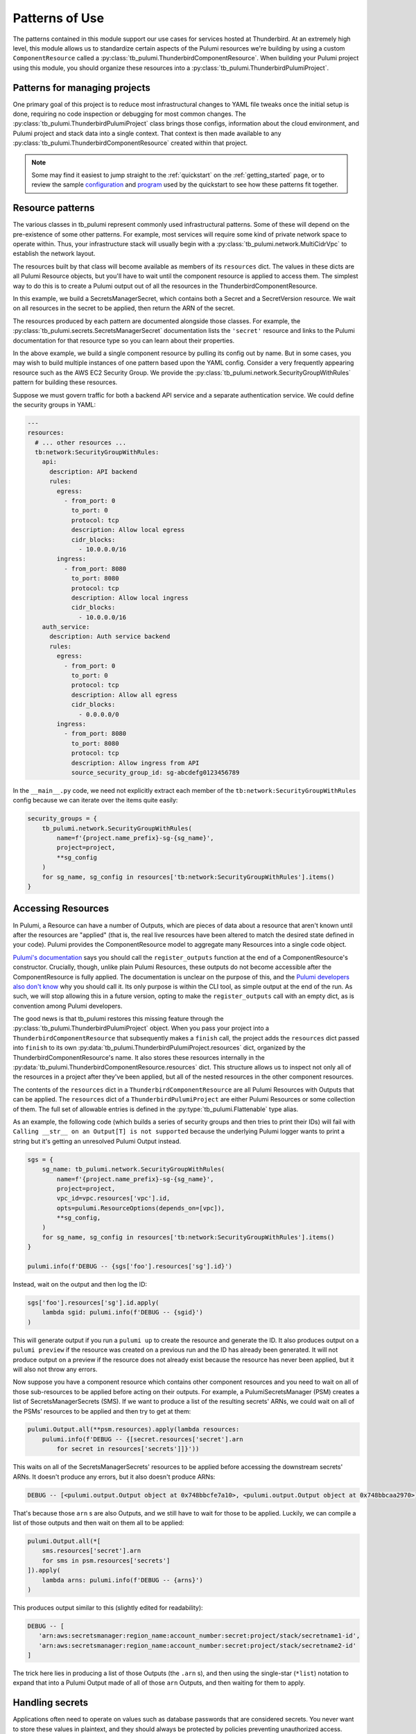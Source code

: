 .. _patterns_of_use:

Patterns of Use
===============

The patterns contained in this module support our use cases for services hosted at Thunderbird. At an extremely high
level, this module allows us to standardize certain aspects of the Pulumi resources we're building by using a custom
``ComponentResource`` called a :py:class:`tb_pulumi.ThunderbirdComponentResource`. When building your Pulumi project
using this module, you should organize these resources into a :py:class:`tb_pulumi.ThunderbirdPulumiProject`.

.. seealso::

   Full documentation on the individual resource patterns can be found in the :py:mod:`tb_pulumi` pages.


Patterns for managing projects
------------------------------

One primary goal of this project is to reduce most infrastructural changes to YAML file tweaks once the initial setup is
done, requiring no code inspection or debugging for most common changes. The
:py:class:`tb_pulumi.ThunderbirdPulumiProject` class brings those configs, information about the cloud environment, and
Pulumi project and stack data into a single context. That context is then made available to any
:py:class:`tb_pulumi.ThunderbirdComponentResource` created within that project.

.. note::
   Some may find it easiest to jump straight to the :ref:`quickstart` on the :ref:`getting_started` page, or to review the sample
   `configuration <https://github.com/thunderbird/pulumi/blob/main/config.stack.yaml.example>`_ and `program
   <https://github.com/thunderbird/pulumi/blob/main/__main__.py.example>`_ used by the quickstart to see how these
   patterns fit together.


Resource patterns
-----------------

The various classes in tb_pulumi represent commonly used infrastructural patterns. Some of these will depend on the
pre-existence of some other patterns. For example, most services will require some kind of private network space to
operate within. Thus, your infrastructure stack will usually begin with a :py:class:`tb_pulumi.network.MultiCidrVpc` to
establish the network layout.

The resources built by that class will become available as members of its ``resources`` dict. The values in these dicts
are all Pulumi Resource objects, but you'll have to wait until the component resource is applied to access them. The
simplest way to do this is to create a Pulumi output out of all the resources in the ThunderbirdComponentResource.

In this example, we build a SecretsManagerSecret, which contains both a Secret and a SecretVersion resource. We wait on
all resources in the secret to be applied, then return the ARN of the secret.

.. code-block:: python
   :linenos:

   secret = tb_pulumi.secrets.SecretsManagerSecret(
      name='mysecretname',
      secret_name='app/env/mysecret',
      secret_value='super duper secret',
   )

   secret_arn = pulumi.Output.all(**secret.resources).apply(
      lambda resources: resources['secret'].arn
   )

The resources produced by each pattern are documented alongside those classes. For example, the
:py:class:`tb_pulumi.secrets.SecretsManagerSecret` documentation lists the ``'secret'`` resource and links to the
Pulumi documentation for that resource type so you can learn about their properties.

In the above example, we build a single component resource by pulling its config out by name. But in some cases, you may
wish to build multiple instances of one pattern based upon the YAML config. Consider a very frequently appearing
resource such as the AWS EC2 Security Group. We provide the :py:class:`tb_pulumi.network.SecurityGroupWithRules` pattern
for building these resources.

Suppose we must govern traffic for both a backend API service and a separate authentication service. We could define the
security groups in YAML:

.. code-block:: yaml

  ---
  resources:
    # ... other resources ...
    tb:network:SecurityGroupWithRules:
      api:
        description: API backend
        rules:
          egress:
            - from_port: 0
              to_port: 0
              protocol: tcp
              description: Allow local egress
              cidr_blocks:
                - 10.0.0.0/16
          ingress:
            - from_port: 8080
              to_port: 8080
              protocol: tcp
              description: Allow local ingress
              cidr_blocks:
                - 10.0.0.0/16
      auth_service:
        description: Auth service backend
        rules:
          egress:
            - from_port: 0
              to_port: 0
              protocol: tcp
              description: Allow all egress
              cidr_blocks:
                - 0.0.0.0/0
          ingress:
            - from_port: 8080
              to_port: 8080
              protocol: tcp
              description: Allow ingress from API
              source_security_group_id: sg-abcdefg0123456789

In the ``__main__.py`` code, we need not explicitly extract each member of the ``tb:network:SecurityGroupWithRules``
config because we can iterate over the items quite easily:

.. code-block:: python

  security_groups = {
      tb_pulumi.network.SecurityGroupWithRules(
          name=f'{project.name_prefix}-sg-{sg_name}',
          project=project,
          **sg_config
      )
      for sg_name, sg_config in resources['tb:network:SecurityGroupWithRules'].items()
  }


Accessing Resources
-------------------

In Pulumi, a Resource can have a number of Outputs, which are pieces of data about a resource that aren't known until
after the resources are "applied" (that is, the real live resources have been altered to match the desired state
defined in your code). Pulumi provides the ComponentResource model to aggregate many Resources into a single code
object.

`Pulumi's documentation <https://www.pulumi.com/docs/iac/concepts/resources/components/#registering-component-outputs>`_
says you should call the ``register_outputs`` function at the end of a ComponentResource's constructor. Crucially,
though, unlike plain Pulumi Resources, these outputs do not become accessible after the ComponentResource is fully
applied. The documentation is unclear on the purpose of this, and the `Pulumi developers also don't know
<https://github.com/pulumi/pulumi/issues/2653#issuecomment-484956028>`_ why you should call it. Its only purpose is
within the CLI tool, as simple output at the end of the run. As such, we will stop allowing this in a future version,
opting to make the ``register_outputs`` call with an empty dict, as is convention among Pulumi developers.                                                                                                                             

The good news is that tb_pulumi restores this missing feature through the :py:class:`tb_pulumi.ThunderbirdPulumiProject`
object. When you pass your project into a ``ThunderbirdComponentResource`` that subsequently makes a ``finish`` call,
the project adds the ``resources`` dict passed into ``finish`` to its own
:py:data:`tb_pulumi.ThunderbirdPulumiProject.resources` dict, organized by the ThunderbirdComponentResource's name. It
also stores these resources internally in the :py:data:`tb_pulumi.ThunderbirdComponentResource.resources` dict. This
structure allows us to inspect not only all of the resources in a project after they've been applied, but all of the
nested resources in the other component resources.

The contents of the ``resources`` dict in a ``ThunderbirdComponentResource`` are all Pulumi Resources with Outputs that
can be applied. The ``resources`` dict of a ``ThunderbirdPulumiProject`` are either Pulumi Resources or some collection
of them. The full set of allowable entries is defined in the :py:type:`tb_pulumi.Flattenable` type alias.

As an example, the following code (which builds a series of security groups and then tries to print their IDs) will fail
with ``Calling __str__ on an Output[T] is not supported`` because the underlying Pulumi logger wants to print a string
but it's getting an unresolved Pulumi Output instead.

.. code-block:: python

   sgs = {
       sg_name: tb_pulumi.network.SecurityGroupWithRules(
           name=f'{project.name_prefix}-sg-{sg_name}',
           project=project,
           vpc_id=vpc.resources['vpc'].id,
           opts=pulumi.ResourceOptions(depends_on=[vpc]),
           **sg_config,
       )
       for sg_name, sg_config in resources['tb:network:SecurityGroupWithRules'].items()
   }

   pulumi.info(f'DEBUG -- {sgs['foo'].resources['sg'].id}')


Instead, wait on the output and then log the ID:

.. code-block:: python

   sgs['foo'].resources['sg'].id.apply(
       lambda sgid: pulumi.info(f'DEBUG -- {sgid}')
   )

This will generate output if you run a ``pulumi up`` to create the resource and generate the ID. It also produces output
on a ``pulumi preview`` if the resource was created on a previous run and the ID has already been generated. It will not
produce output on a preview if the resource does not already exist because the resource has never been applied, but it
will also not throw any errors.

Now suppose you have a component resource which contains other component resources and you need to wait on all of those
sub-resources to be applied before acting on their outputs. For example, a PulumiSecretsManager (PSM) creates a list of
SecretsManagerSecrets (SMS). If we want to produce a list of the resulting secrets' ARNs, we could wait on all of the PSMs'
resources to be applied and then try to get at them:

.. code-block:: python

    pulumi.Output.all(**psm.resources).apply(lambda resources: 
        pulumi.info(f'DEBUG -- {[secret.resources['secret'].arn
            for secret in resources['secrets']]}'))

This waits on all of the SecretsManagerSecrets' resources to be applied before accessing the downstream secrets' ARNs.
It doesn't produce any errors, but it also doesn't produce ARNs:

.. code-block:: text

   DEBUG -- [<pulumi.output.Output object at 0x748bbcfe7a10>, <pulumi.output.Output object at 0x748bbcaa2970>]

That's because those ``arn`` s are also Outputs, and we still have to wait for those to be applied. Luckily, we can 
compile a list of those outputs and then wait on them all to be applied:

.. code-block:: python

    pulumi.Output.all(*[
        sms.resources['secret'].arn
        for sms in psm.resources['secrets']
    ]).apply(
        lambda arns: pulumi.info(f'DEBUG -- {arns}')
    )

This produces output similar to this (slightly edited for readability):

.. code-block:: text

   DEBUG -- [
      'arn:aws:secretsmanager:region_name:account_number:secret:project/stack/secretname1-id',
      'arn:aws:secretsmanager:region_name:account_number:secret:project/stack/secretname2-id'
   ]

The trick here lies in producing a list of those Outputs (the ``.arn`` s), and then using the single-star (``*list``)
notation to expand that into a Pulumi Output made of all of those ``arn`` Outputs, and then waiting for them to apply.


Handling secrets
----------------

Applications often need to operate on values such as database passwords that are considered secrets. You never want to
store these values in plaintext, and they should always be protected by policies preventing unauthorized access. Pulumi
allows you to store secret values directly in its configuration using hashes only decryptable with a secret passphrase.

To set a secret value, run a command like this:

.. code-block:: bash

    pulumi config set --secret my-password 'P@$sw0rd'

The first time you set a Pulumi secret, you will be asked to generate this passphrase. When you do, be sure to log it in
a safe location. Any other users working with your Pulumi code will need this to manipulate your live resources.

Many AWS configurations will require that secret values come out of their Secrets Manager product. To help bridge the
gap between Pulumi and AWS, we have the :py:class:`tb_pulumi.secrets.PulumiSecretsManager` class. Feed this a list of
``secret_names`` which match Pulumi secret names. This module will create AWS secrets matching those Pulumi secrets.

.. note::
   AWS Secrets Manager applies a randomly generated suffix to each secret ARN. This value is not predictable. References
   to secrets typically require you to use this ARN even though it is not predictable. For this reason, you may have to
   run a ``pulumi up`` to generate these secrets before using them as part of, for example, an ECS task definition.
